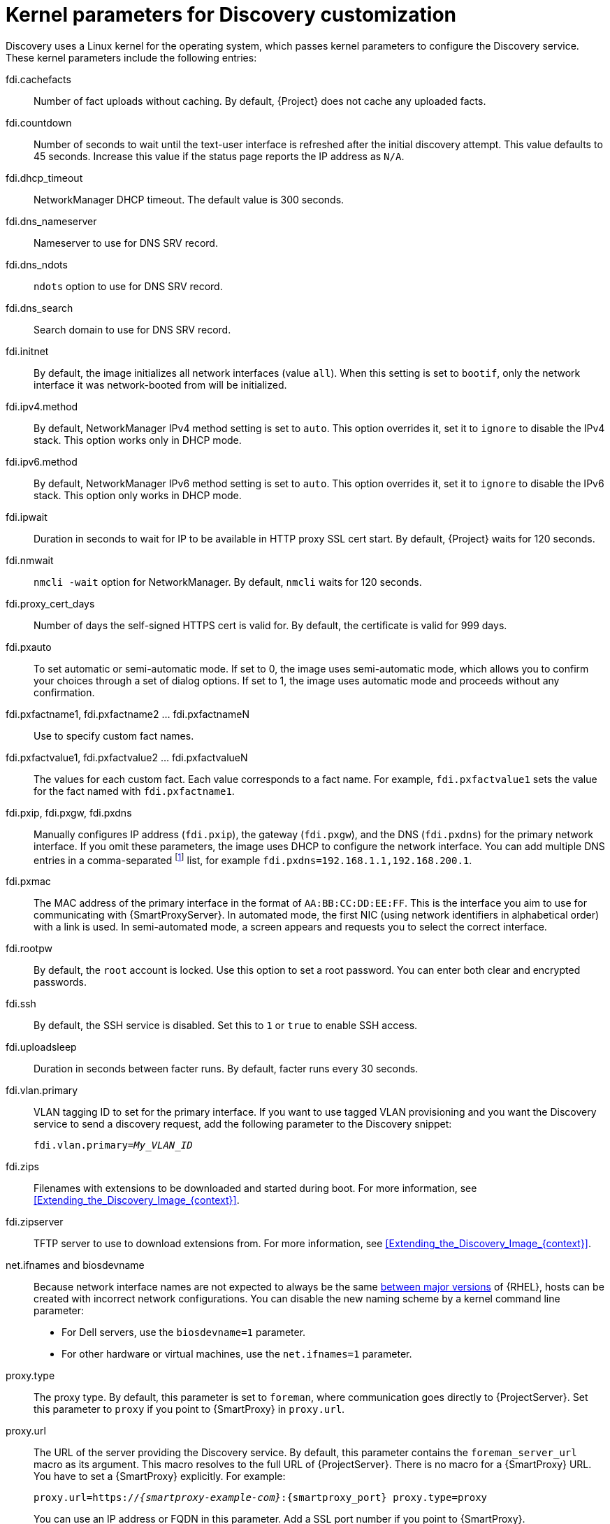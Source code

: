 [id="kernel-parameters-for-discovery-customization_{context}"]
= Kernel parameters for Discovery customization

Discovery uses a Linux kernel for the operating system, which passes kernel parameters to configure the Discovery service.
These kernel parameters include the following entries:

fdi.cachefacts::
Number of fact uploads without caching.
By default, {Project} does not cache any uploaded facts.

fdi.countdown::
Number of seconds to wait until the text-user interface is refreshed after the initial discovery attempt.
This value defaults to 45 seconds.
Increase this value if the status page reports the IP address as `N/A`.

fdi.dhcp_timeout::
NetworkManager DHCP timeout.
The default value is 300 seconds.

fdi.dns_nameserver::
Nameserver to use for DNS SRV record.

fdi.dns_ndots::
`ndots` option to use for DNS SRV record.

fdi.dns_search::
Search domain to use for DNS SRV record.

fdi.initnet::
By default, the image initializes all network interfaces (value `all`).
When this setting is set to `bootif`, only the network interface it was network-booted from will be initialized.

fdi.ipv4.method::
By default, NetworkManager IPv4 method setting is set to `auto`.
This option overrides it, set it to `ignore` to disable the IPv4 stack.
This option works only in DHCP mode.

fdi.ipv6.method::
By default, NetworkManager IPv6 method setting is set to `auto`.
This option overrides it, set it to `ignore` to disable the IPv6 stack.
This option only works in DHCP mode.

fdi.ipwait::
Duration in seconds to wait for IP to be available in HTTP proxy SSL cert start.
By default, {Project} waits for 120 seconds.

fdi.nmwait::
`nmcli -wait` option for NetworkManager.
By default, `nmcli` waits for 120 seconds.

fdi.proxy_cert_days::
Number of days the self-signed HTTPS cert is valid for.
By default, the certificate is valid for 999 days.

fdi.pxauto::
To set automatic or semi-automatic mode.
If set to 0, the image uses semi-automatic mode, which allows you to confirm your choices through a set of dialog options.
If set to 1, the image uses automatic mode and proceeds without any confirmation.

fdi.pxfactname1, fdi.pxfactname2 ... fdi.pxfactnameN::
Use to specify custom fact names.

fdi.pxfactvalue1, fdi.pxfactvalue2 ... fdi.pxfactvalueN::
The values for each custom fact.
Each value corresponds to a fact name.
For example, `fdi.pxfactvalue1` sets the value for the fact named with `fdi.pxfactname1`.

fdi.pxip, fdi.pxgw, fdi.pxdns::
Manually configures IP address (`fdi.pxip`), the gateway (`fdi.pxgw`), and the DNS (`fdi.pxdns`) for the primary network interface.
If you omit these parameters, the image uses DHCP to configure the network interface.
You can add multiple DNS entries in a comma-separated
footnote:[NetworkManager expects `;` as a list separator but currently also accepts `,`.
For more information, see `man nm-settings-keyfile` and https://www.gnu.org/software/grub/manual/grub/grub.html#Shell_002dlike-scripting[Shell-like scripting in GRUB]]
list, for example `fdi.pxdns=192.168.1.1,192.168.200.1`.

fdi.pxmac::
The MAC address of the primary interface in the format of `AA:BB:CC:DD:EE:FF`.
This is the interface you aim to use for communicating with {SmartProxyServer}.
In automated mode, the first NIC (using network identifiers in alphabetical order) with a link is used.
In semi-automated mode, a screen appears and requests you to select the correct interface.

fdi.rootpw::
By default, the `root` account is locked.
Use this option to set a root password.
You can enter both clear and encrypted passwords.

fdi.ssh::
By default, the SSH service is disabled.
Set this to `1` or `true` to enable SSH access.

fdi.uploadsleep::
Duration in seconds between facter runs.
By default, facter runs every 30 seconds.

fdi.vlan.primary::
VLAN tagging ID to set for the primary interface.
If you want to use tagged VLAN provisioning and you want the Discovery service to send a discovery request, add the following parameter to the Discovery snippet:
+
[options="nowrap" subs="+quotes"]
----
fdi.vlan.primary=_My_VLAN_ID_
----

fdi.zips::
Filenames with extensions to be downloaded and started during boot.
For more information, see xref:Extending_the_Discovery_Image_{context}[].

fdi.zipserver::
TFTP server to use to download extensions from.
For more information, see xref:Extending_the_Discovery_Image_{context}[].

ifndef::orcharhino[]
net.ifnames and biosdevname::
Because network interface names are not expected to always be the same https://access.redhat.com/solutions/5984311[between major versions] of {RHEL},
ifdef::foreman-el,katello[]
or any other operating system being provisioned,
endif::[]
hosts can be created with incorrect network configurations.
You can disable the new naming scheme by a kernel command line parameter:

* For Dell servers, use the `biosdevname=1` parameter.
* For other hardware or virtual machines, use the `net.ifnames=1` parameter.
endif::[]

proxy.type::
The proxy type.
By default, this parameter is set to `foreman`, where communication goes directly to {ProjectServer}.
Set this parameter to `proxy` if you point to {SmartProxy} in `proxy.url`.

proxy.url::
The URL of the server providing the Discovery service.
By default, this parameter contains the `foreman_server_url` macro as its argument.
This macro resolves to the full URL of {ProjectServer}.
There is no macro for a {SmartProxy} URL.
You have to set a {SmartProxy} explicitly.
For example:
+
[options="nowrap" subs="+quotes,attributes"]
----
proxy.url=https://_{smartproxy-example-com}_:{smartproxy_port} proxy.type=proxy
----
+
You can use an IP address or FQDN in this parameter.
Add a SSL port number if you point to {SmartProxy}.
